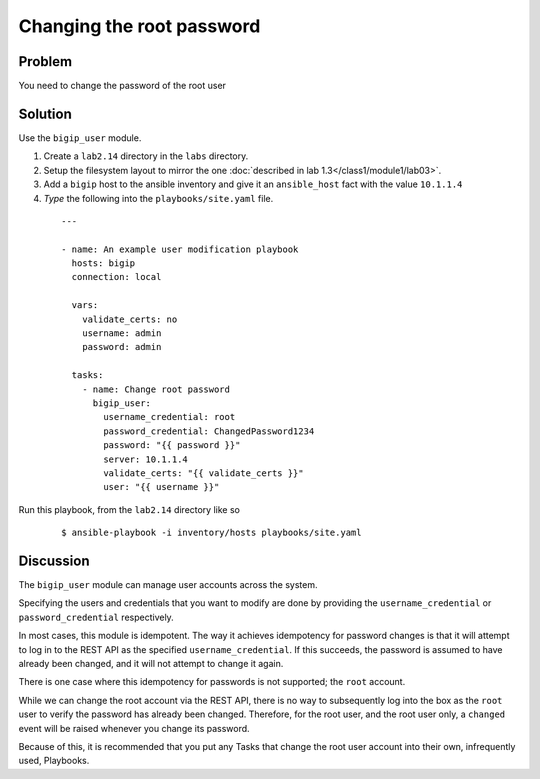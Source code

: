 Changing the root password
==========================

Problem
-------

You need to change the password of the root user

Solution
--------

Use the ``bigip_user`` module.

#. Create a ``lab2.14`` directory in the ``labs`` directory.
#. Setup the filesystem layout to mirror the one :doc:`described in lab 1.3</class1/module1/lab03>`.
#. Add a ``bigip`` host to the ansible inventory and give it an ``ansible_host``
   fact with the value ``10.1.1.4``
#. *Type* the following into the ``playbooks/site.yaml`` file.

  ::

   ---

   - name: An example user modification playbook
     hosts: bigip
     connection: local

     vars:
       validate_certs: no
       username: admin
       password: admin

     tasks:
       - name: Change root password
         bigip_user:
           username_credential: root
           password_credential: ChangedPassword1234
           password: "{{ password }}"
           server: 10.1.1.4
           validate_certs: "{{ validate_certs }}"
           user: "{{ username }}"

Run this playbook, from the ``lab2.14`` directory like so

  ::

   $ ansible-playbook -i inventory/hosts playbooks/site.yaml

Discussion
----------

The ``bigip_user`` module can manage user accounts across the system.

Specifying the users and credentials that you want to modify are done by
providing the ``username_credential`` or ``password_credential`` respectively.

In most cases, this module is idempotent. The way it achieves idempotency
for password changes is that it will attempt to log in to the REST API as
the specified ``username_credential``. If this succeeds, the password is
assumed to have already been changed, and it will not attempt to change
it again.

There is one case where this idempotency for passwords is not supported; the
``root`` account.

While we can change the root account via the REST API, there is no way to
subsequently log into the box as the ``root`` user to verify the password has
already been changed. Therefore, for the root user, and the root user only,
a ``changed`` event will be raised whenever you change its password.

Because of this, it is recommended that you put any Tasks that change the
root user account into their own, infrequently used, Playbooks.